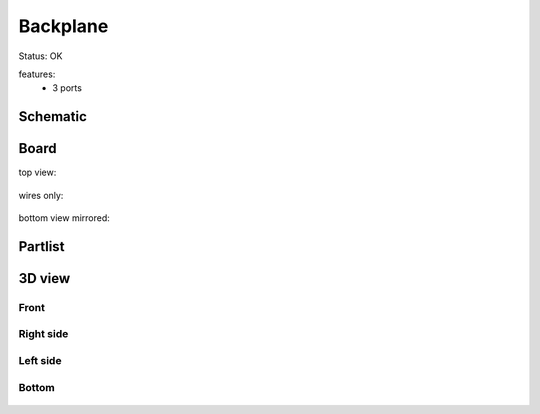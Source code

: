 =========
Backplane 
=========

Status: OK


features:
 - 3 ports



..  [[[cog
..  s=open('docs/template1.txt').read().format(project='backplane')
..  cog.outl(s)
..  ]]]

Schematic
----------

      .. eagle-image:: backplane.sch
                :resolution: 150

.. raw:: latex

  \newpage % hard pagebreak at exactly this position 

Board
----------

top view:

      .. eagle-image:: backplane.brd
                :command:   display all
                :resolution: 300

wires only:

      .. eagle-image:: backplane.brd
                :resolution: 300
                :layers: document, pads, vias, top, dimension

bottom view mirrored:

      .. eagle-image:: backplane.brd
                :resolution: 300
                :layers: pads, vias, bottom, dimension
                :mirror:


Partlist
----------

      .. eagle-partlist:: backplane.brd
            :header: part, value , position

3D view
----------

------------
Front
------------

      .. eagle-image3d:: backplane.brd

------------
Right side
------------

      .. eagle-image3d:: backplane.brd
            :pcbrotate:  90,45,90

------------
Left side
------------

      .. eagle-image3d:: backplane.brd
            :pcbrotate:  90,-45,-90

------------
Bottom
------------

      .. eagle-image3d:: backplane.brd
            :pcbrotate:  0,0,180


          

..  [[[end]]]

